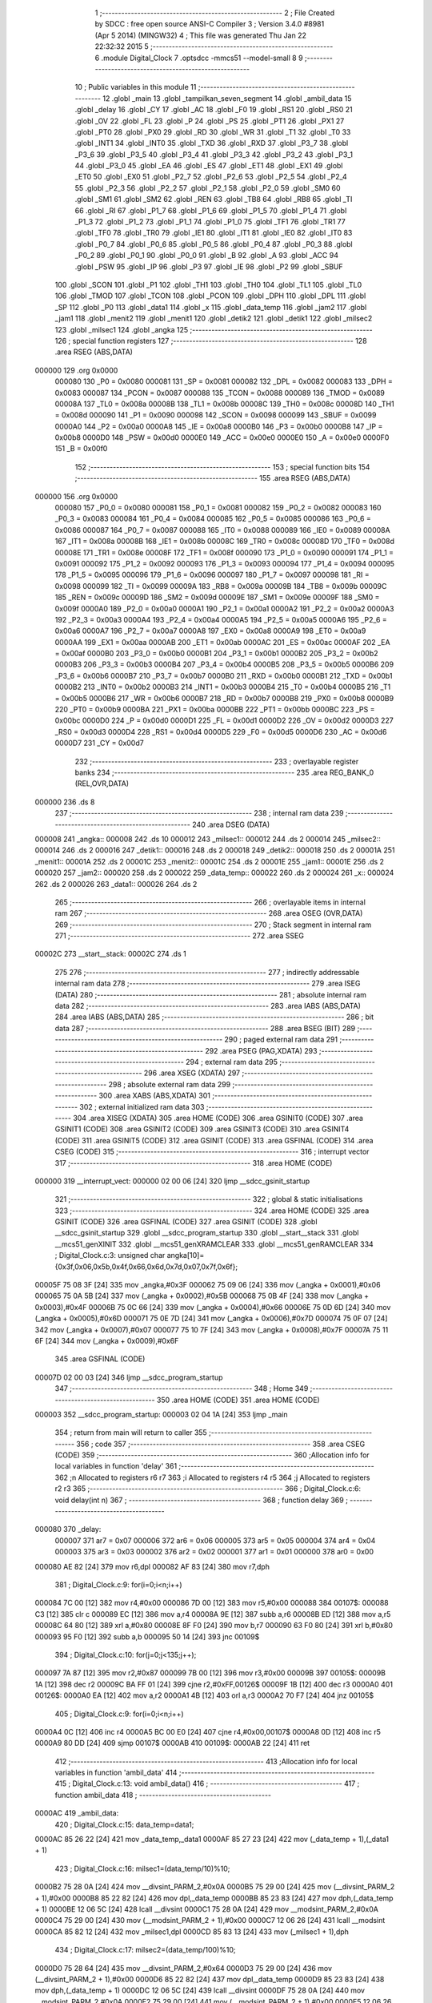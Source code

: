                                       1 ;--------------------------------------------------------
                                      2 ; File Created by SDCC : free open source ANSI-C Compiler
                                      3 ; Version 3.4.0 #8981 (Apr  5 2014) (MINGW32)
                                      4 ; This file was generated Thu Jan 22 22:32:32 2015
                                      5 ;--------------------------------------------------------
                                      6 	.module Digital_Clock
                                      7 	.optsdcc -mmcs51 --model-small
                                      8 	
                                      9 ;--------------------------------------------------------
                                     10 ; Public variables in this module
                                     11 ;--------------------------------------------------------
                                     12 	.globl _main
                                     13 	.globl _tampilkan_seven_segment
                                     14 	.globl _ambil_data
                                     15 	.globl _delay
                                     16 	.globl _CY
                                     17 	.globl _AC
                                     18 	.globl _F0
                                     19 	.globl _RS1
                                     20 	.globl _RS0
                                     21 	.globl _OV
                                     22 	.globl _FL
                                     23 	.globl _P
                                     24 	.globl _PS
                                     25 	.globl _PT1
                                     26 	.globl _PX1
                                     27 	.globl _PT0
                                     28 	.globl _PX0
                                     29 	.globl _RD
                                     30 	.globl _WR
                                     31 	.globl _T1
                                     32 	.globl _T0
                                     33 	.globl _INT1
                                     34 	.globl _INT0
                                     35 	.globl _TXD
                                     36 	.globl _RXD
                                     37 	.globl _P3_7
                                     38 	.globl _P3_6
                                     39 	.globl _P3_5
                                     40 	.globl _P3_4
                                     41 	.globl _P3_3
                                     42 	.globl _P3_2
                                     43 	.globl _P3_1
                                     44 	.globl _P3_0
                                     45 	.globl _EA
                                     46 	.globl _ES
                                     47 	.globl _ET1
                                     48 	.globl _EX1
                                     49 	.globl _ET0
                                     50 	.globl _EX0
                                     51 	.globl _P2_7
                                     52 	.globl _P2_6
                                     53 	.globl _P2_5
                                     54 	.globl _P2_4
                                     55 	.globl _P2_3
                                     56 	.globl _P2_2
                                     57 	.globl _P2_1
                                     58 	.globl _P2_0
                                     59 	.globl _SM0
                                     60 	.globl _SM1
                                     61 	.globl _SM2
                                     62 	.globl _REN
                                     63 	.globl _TB8
                                     64 	.globl _RB8
                                     65 	.globl _TI
                                     66 	.globl _RI
                                     67 	.globl _P1_7
                                     68 	.globl _P1_6
                                     69 	.globl _P1_5
                                     70 	.globl _P1_4
                                     71 	.globl _P1_3
                                     72 	.globl _P1_2
                                     73 	.globl _P1_1
                                     74 	.globl _P1_0
                                     75 	.globl _TF1
                                     76 	.globl _TR1
                                     77 	.globl _TF0
                                     78 	.globl _TR0
                                     79 	.globl _IE1
                                     80 	.globl _IT1
                                     81 	.globl _IE0
                                     82 	.globl _IT0
                                     83 	.globl _P0_7
                                     84 	.globl _P0_6
                                     85 	.globl _P0_5
                                     86 	.globl _P0_4
                                     87 	.globl _P0_3
                                     88 	.globl _P0_2
                                     89 	.globl _P0_1
                                     90 	.globl _P0_0
                                     91 	.globl _B
                                     92 	.globl _A
                                     93 	.globl _ACC
                                     94 	.globl _PSW
                                     95 	.globl _IP
                                     96 	.globl _P3
                                     97 	.globl _IE
                                     98 	.globl _P2
                                     99 	.globl _SBUF
                                    100 	.globl _SCON
                                    101 	.globl _P1
                                    102 	.globl _TH1
                                    103 	.globl _TH0
                                    104 	.globl _TL1
                                    105 	.globl _TL0
                                    106 	.globl _TMOD
                                    107 	.globl _TCON
                                    108 	.globl _PCON
                                    109 	.globl _DPH
                                    110 	.globl _DPL
                                    111 	.globl _SP
                                    112 	.globl _P0
                                    113 	.globl _data1
                                    114 	.globl _x
                                    115 	.globl _data_temp
                                    116 	.globl _jam2
                                    117 	.globl _jam1
                                    118 	.globl _menit2
                                    119 	.globl _menit1
                                    120 	.globl _detik2
                                    121 	.globl _detik1
                                    122 	.globl _milsec2
                                    123 	.globl _milsec1
                                    124 	.globl _angka
                                    125 ;--------------------------------------------------------
                                    126 ; special function registers
                                    127 ;--------------------------------------------------------
                                    128 	.area RSEG    (ABS,DATA)
      000000                        129 	.org 0x0000
                           000080   130 _P0	=	0x0080
                           000081   131 _SP	=	0x0081
                           000082   132 _DPL	=	0x0082
                           000083   133 _DPH	=	0x0083
                           000087   134 _PCON	=	0x0087
                           000088   135 _TCON	=	0x0088
                           000089   136 _TMOD	=	0x0089
                           00008A   137 _TL0	=	0x008a
                           00008B   138 _TL1	=	0x008b
                           00008C   139 _TH0	=	0x008c
                           00008D   140 _TH1	=	0x008d
                           000090   141 _P1	=	0x0090
                           000098   142 _SCON	=	0x0098
                           000099   143 _SBUF	=	0x0099
                           0000A0   144 _P2	=	0x00a0
                           0000A8   145 _IE	=	0x00a8
                           0000B0   146 _P3	=	0x00b0
                           0000B8   147 _IP	=	0x00b8
                           0000D0   148 _PSW	=	0x00d0
                           0000E0   149 _ACC	=	0x00e0
                           0000E0   150 _A	=	0x00e0
                           0000F0   151 _B	=	0x00f0
                                    152 ;--------------------------------------------------------
                                    153 ; special function bits
                                    154 ;--------------------------------------------------------
                                    155 	.area RSEG    (ABS,DATA)
      000000                        156 	.org 0x0000
                           000080   157 _P0_0	=	0x0080
                           000081   158 _P0_1	=	0x0081
                           000082   159 _P0_2	=	0x0082
                           000083   160 _P0_3	=	0x0083
                           000084   161 _P0_4	=	0x0084
                           000085   162 _P0_5	=	0x0085
                           000086   163 _P0_6	=	0x0086
                           000087   164 _P0_7	=	0x0087
                           000088   165 _IT0	=	0x0088
                           000089   166 _IE0	=	0x0089
                           00008A   167 _IT1	=	0x008a
                           00008B   168 _IE1	=	0x008b
                           00008C   169 _TR0	=	0x008c
                           00008D   170 _TF0	=	0x008d
                           00008E   171 _TR1	=	0x008e
                           00008F   172 _TF1	=	0x008f
                           000090   173 _P1_0	=	0x0090
                           000091   174 _P1_1	=	0x0091
                           000092   175 _P1_2	=	0x0092
                           000093   176 _P1_3	=	0x0093
                           000094   177 _P1_4	=	0x0094
                           000095   178 _P1_5	=	0x0095
                           000096   179 _P1_6	=	0x0096
                           000097   180 _P1_7	=	0x0097
                           000098   181 _RI	=	0x0098
                           000099   182 _TI	=	0x0099
                           00009A   183 _RB8	=	0x009a
                           00009B   184 _TB8	=	0x009b
                           00009C   185 _REN	=	0x009c
                           00009D   186 _SM2	=	0x009d
                           00009E   187 _SM1	=	0x009e
                           00009F   188 _SM0	=	0x009f
                           0000A0   189 _P2_0	=	0x00a0
                           0000A1   190 _P2_1	=	0x00a1
                           0000A2   191 _P2_2	=	0x00a2
                           0000A3   192 _P2_3	=	0x00a3
                           0000A4   193 _P2_4	=	0x00a4
                           0000A5   194 _P2_5	=	0x00a5
                           0000A6   195 _P2_6	=	0x00a6
                           0000A7   196 _P2_7	=	0x00a7
                           0000A8   197 _EX0	=	0x00a8
                           0000A9   198 _ET0	=	0x00a9
                           0000AA   199 _EX1	=	0x00aa
                           0000AB   200 _ET1	=	0x00ab
                           0000AC   201 _ES	=	0x00ac
                           0000AF   202 _EA	=	0x00af
                           0000B0   203 _P3_0	=	0x00b0
                           0000B1   204 _P3_1	=	0x00b1
                           0000B2   205 _P3_2	=	0x00b2
                           0000B3   206 _P3_3	=	0x00b3
                           0000B4   207 _P3_4	=	0x00b4
                           0000B5   208 _P3_5	=	0x00b5
                           0000B6   209 _P3_6	=	0x00b6
                           0000B7   210 _P3_7	=	0x00b7
                           0000B0   211 _RXD	=	0x00b0
                           0000B1   212 _TXD	=	0x00b1
                           0000B2   213 _INT0	=	0x00b2
                           0000B3   214 _INT1	=	0x00b3
                           0000B4   215 _T0	=	0x00b4
                           0000B5   216 _T1	=	0x00b5
                           0000B6   217 _WR	=	0x00b6
                           0000B7   218 _RD	=	0x00b7
                           0000B8   219 _PX0	=	0x00b8
                           0000B9   220 _PT0	=	0x00b9
                           0000BA   221 _PX1	=	0x00ba
                           0000BB   222 _PT1	=	0x00bb
                           0000BC   223 _PS	=	0x00bc
                           0000D0   224 _P	=	0x00d0
                           0000D1   225 _FL	=	0x00d1
                           0000D2   226 _OV	=	0x00d2
                           0000D3   227 _RS0	=	0x00d3
                           0000D4   228 _RS1	=	0x00d4
                           0000D5   229 _F0	=	0x00d5
                           0000D6   230 _AC	=	0x00d6
                           0000D7   231 _CY	=	0x00d7
                                    232 ;--------------------------------------------------------
                                    233 ; overlayable register banks
                                    234 ;--------------------------------------------------------
                                    235 	.area REG_BANK_0	(REL,OVR,DATA)
      000000                        236 	.ds 8
                                    237 ;--------------------------------------------------------
                                    238 ; internal ram data
                                    239 ;--------------------------------------------------------
                                    240 	.area DSEG    (DATA)
      000008                        241 _angka::
      000008                        242 	.ds 10
      000012                        243 _milsec1::
      000012                        244 	.ds 2
      000014                        245 _milsec2::
      000014                        246 	.ds 2
      000016                        247 _detik1::
      000016                        248 	.ds 2
      000018                        249 _detik2::
      000018                        250 	.ds 2
      00001A                        251 _menit1::
      00001A                        252 	.ds 2
      00001C                        253 _menit2::
      00001C                        254 	.ds 2
      00001E                        255 _jam1::
      00001E                        256 	.ds 2
      000020                        257 _jam2::
      000020                        258 	.ds 2
      000022                        259 _data_temp::
      000022                        260 	.ds 2
      000024                        261 _x::
      000024                        262 	.ds 2
      000026                        263 _data1::
      000026                        264 	.ds 2
                                    265 ;--------------------------------------------------------
                                    266 ; overlayable items in internal ram 
                                    267 ;--------------------------------------------------------
                                    268 	.area	OSEG    (OVR,DATA)
                                    269 ;--------------------------------------------------------
                                    270 ; Stack segment in internal ram 
                                    271 ;--------------------------------------------------------
                                    272 	.area	SSEG
      00002C                        273 __start__stack:
      00002C                        274 	.ds	1
                                    275 
                                    276 ;--------------------------------------------------------
                                    277 ; indirectly addressable internal ram data
                                    278 ;--------------------------------------------------------
                                    279 	.area ISEG    (DATA)
                                    280 ;--------------------------------------------------------
                                    281 ; absolute internal ram data
                                    282 ;--------------------------------------------------------
                                    283 	.area IABS    (ABS,DATA)
                                    284 	.area IABS    (ABS,DATA)
                                    285 ;--------------------------------------------------------
                                    286 ; bit data
                                    287 ;--------------------------------------------------------
                                    288 	.area BSEG    (BIT)
                                    289 ;--------------------------------------------------------
                                    290 ; paged external ram data
                                    291 ;--------------------------------------------------------
                                    292 	.area PSEG    (PAG,XDATA)
                                    293 ;--------------------------------------------------------
                                    294 ; external ram data
                                    295 ;--------------------------------------------------------
                                    296 	.area XSEG    (XDATA)
                                    297 ;--------------------------------------------------------
                                    298 ; absolute external ram data
                                    299 ;--------------------------------------------------------
                                    300 	.area XABS    (ABS,XDATA)
                                    301 ;--------------------------------------------------------
                                    302 ; external initialized ram data
                                    303 ;--------------------------------------------------------
                                    304 	.area XISEG   (XDATA)
                                    305 	.area HOME    (CODE)
                                    306 	.area GSINIT0 (CODE)
                                    307 	.area GSINIT1 (CODE)
                                    308 	.area GSINIT2 (CODE)
                                    309 	.area GSINIT3 (CODE)
                                    310 	.area GSINIT4 (CODE)
                                    311 	.area GSINIT5 (CODE)
                                    312 	.area GSINIT  (CODE)
                                    313 	.area GSFINAL (CODE)
                                    314 	.area CSEG    (CODE)
                                    315 ;--------------------------------------------------------
                                    316 ; interrupt vector 
                                    317 ;--------------------------------------------------------
                                    318 	.area HOME    (CODE)
      000000                        319 __interrupt_vect:
      000000 02 00 06         [24]  320 	ljmp	__sdcc_gsinit_startup
                                    321 ;--------------------------------------------------------
                                    322 ; global & static initialisations
                                    323 ;--------------------------------------------------------
                                    324 	.area HOME    (CODE)
                                    325 	.area GSINIT  (CODE)
                                    326 	.area GSFINAL (CODE)
                                    327 	.area GSINIT  (CODE)
                                    328 	.globl __sdcc_gsinit_startup
                                    329 	.globl __sdcc_program_startup
                                    330 	.globl __start__stack
                                    331 	.globl __mcs51_genXINIT
                                    332 	.globl __mcs51_genXRAMCLEAR
                                    333 	.globl __mcs51_genRAMCLEAR
                                    334 ;	Digital_Clock.c:3: unsigned char angka[10]= {0x3f,0x06,0x5b,0x4f,0x66,0x6d,0x7d,0x07,0x7f,0x6f};
      00005F 75 08 3F         [24]  335 	mov	_angka,#0x3F
      000062 75 09 06         [24]  336 	mov	(_angka + 0x0001),#0x06
      000065 75 0A 5B         [24]  337 	mov	(_angka + 0x0002),#0x5B
      000068 75 0B 4F         [24]  338 	mov	(_angka + 0x0003),#0x4F
      00006B 75 0C 66         [24]  339 	mov	(_angka + 0x0004),#0x66
      00006E 75 0D 6D         [24]  340 	mov	(_angka + 0x0005),#0x6D
      000071 75 0E 7D         [24]  341 	mov	(_angka + 0x0006),#0x7D
      000074 75 0F 07         [24]  342 	mov	(_angka + 0x0007),#0x07
      000077 75 10 7F         [24]  343 	mov	(_angka + 0x0008),#0x7F
      00007A 75 11 6F         [24]  344 	mov	(_angka + 0x0009),#0x6F
                                    345 	.area GSFINAL (CODE)
      00007D 02 00 03         [24]  346 	ljmp	__sdcc_program_startup
                                    347 ;--------------------------------------------------------
                                    348 ; Home
                                    349 ;--------------------------------------------------------
                                    350 	.area HOME    (CODE)
                                    351 	.area HOME    (CODE)
      000003                        352 __sdcc_program_startup:
      000003 02 04 1A         [24]  353 	ljmp	_main
                                    354 ;	return from main will return to caller
                                    355 ;--------------------------------------------------------
                                    356 ; code
                                    357 ;--------------------------------------------------------
                                    358 	.area CSEG    (CODE)
                                    359 ;------------------------------------------------------------
                                    360 ;Allocation info for local variables in function 'delay'
                                    361 ;------------------------------------------------------------
                                    362 ;n                         Allocated to registers r6 r7 
                                    363 ;i                         Allocated to registers r4 r5 
                                    364 ;j                         Allocated to registers r2 r3 
                                    365 ;------------------------------------------------------------
                                    366 ;	Digital_Clock.c:6: void delay(int n)
                                    367 ;	-----------------------------------------
                                    368 ;	 function delay
                                    369 ;	-----------------------------------------
      000080                        370 _delay:
                           000007   371 	ar7 = 0x07
                           000006   372 	ar6 = 0x06
                           000005   373 	ar5 = 0x05
                           000004   374 	ar4 = 0x04
                           000003   375 	ar3 = 0x03
                           000002   376 	ar2 = 0x02
                           000001   377 	ar1 = 0x01
                           000000   378 	ar0 = 0x00
      000080 AE 82            [24]  379 	mov	r6,dpl
      000082 AF 83            [24]  380 	mov	r7,dph
                                    381 ;	Digital_Clock.c:9: for(i=0;i<n;i++)
      000084 7C 00            [12]  382 	mov	r4,#0x00
      000086 7D 00            [12]  383 	mov	r5,#0x00
      000088                        384 00107$:
      000088 C3               [12]  385 	clr	c
      000089 EC               [12]  386 	mov	a,r4
      00008A 9E               [12]  387 	subb	a,r6
      00008B ED               [12]  388 	mov	a,r5
      00008C 64 80            [12]  389 	xrl	a,#0x80
      00008E 8F F0            [24]  390 	mov	b,r7
      000090 63 F0 80         [24]  391 	xrl	b,#0x80
      000093 95 F0            [12]  392 	subb	a,b
      000095 50 14            [24]  393 	jnc	00109$
                                    394 ;	Digital_Clock.c:10: for(j=0;j<135;j++);
      000097 7A 87            [12]  395 	mov	r2,#0x87
      000099 7B 00            [12]  396 	mov	r3,#0x00
      00009B                        397 00105$:
      00009B 1A               [12]  398 	dec	r2
      00009C BA FF 01         [24]  399 	cjne	r2,#0xFF,00126$
      00009F 1B               [12]  400 	dec	r3
      0000A0                        401 00126$:
      0000A0 EA               [12]  402 	mov	a,r2
      0000A1 4B               [12]  403 	orl	a,r3
      0000A2 70 F7            [24]  404 	jnz	00105$
                                    405 ;	Digital_Clock.c:9: for(i=0;i<n;i++)
      0000A4 0C               [12]  406 	inc	r4
      0000A5 BC 00 E0         [24]  407 	cjne	r4,#0x00,00107$
      0000A8 0D               [12]  408 	inc	r5
      0000A9 80 DD            [24]  409 	sjmp	00107$
      0000AB                        410 00109$:
      0000AB 22               [24]  411 	ret
                                    412 ;------------------------------------------------------------
                                    413 ;Allocation info for local variables in function 'ambil_data'
                                    414 ;------------------------------------------------------------
                                    415 ;	Digital_Clock.c:13: void ambil_data()
                                    416 ;	-----------------------------------------
                                    417 ;	 function ambil_data
                                    418 ;	-----------------------------------------
      0000AC                        419 _ambil_data:
                                    420 ;	Digital_Clock.c:15: data_temp=data1;
      0000AC 85 26 22         [24]  421 	mov	_data_temp,_data1
      0000AF 85 27 23         [24]  422 	mov	(_data_temp + 1),(_data1 + 1)
                                    423 ;	Digital_Clock.c:16: milsec1=(data_temp/10)%10;
      0000B2 75 28 0A         [24]  424 	mov	__divsint_PARM_2,#0x0A
      0000B5 75 29 00         [24]  425 	mov	(__divsint_PARM_2 + 1),#0x00
      0000B8 85 22 82         [24]  426 	mov	dpl,_data_temp
      0000BB 85 23 83         [24]  427 	mov	dph,(_data_temp + 1)
      0000BE 12 06 5C         [24]  428 	lcall	__divsint
      0000C1 75 28 0A         [24]  429 	mov	__modsint_PARM_2,#0x0A
      0000C4 75 29 00         [24]  430 	mov	(__modsint_PARM_2 + 1),#0x00
      0000C7 12 06 26         [24]  431 	lcall	__modsint
      0000CA 85 82 12         [24]  432 	mov	_milsec1,dpl
      0000CD 85 83 13         [24]  433 	mov	(_milsec1 + 1),dph
                                    434 ;	Digital_Clock.c:17: milsec2=(data_temp/100)%10;
      0000D0 75 28 64         [24]  435 	mov	__divsint_PARM_2,#0x64
      0000D3 75 29 00         [24]  436 	mov	(__divsint_PARM_2 + 1),#0x00
      0000D6 85 22 82         [24]  437 	mov	dpl,_data_temp
      0000D9 85 23 83         [24]  438 	mov	dph,(_data_temp + 1)
      0000DC 12 06 5C         [24]  439 	lcall	__divsint
      0000DF 75 28 0A         [24]  440 	mov	__modsint_PARM_2,#0x0A
      0000E2 75 29 00         [24]  441 	mov	(__modsint_PARM_2 + 1),#0x00
      0000E5 12 06 26         [24]  442 	lcall	__modsint
      0000E8 85 82 14         [24]  443 	mov	_milsec2,dpl
      0000EB 85 83 15         [24]  444 	mov	(_milsec2 + 1),dph
                                    445 ;	Digital_Clock.c:18: detik1=(data_temp/1000)%10;
      0000EE 75 28 E8         [24]  446 	mov	__divsint_PARM_2,#0xE8
      0000F1 75 29 03         [24]  447 	mov	(__divsint_PARM_2 + 1),#0x03
      0000F4 85 22 82         [24]  448 	mov	dpl,_data_temp
      0000F7 85 23 83         [24]  449 	mov	dph,(_data_temp + 1)
      0000FA 12 06 5C         [24]  450 	lcall	__divsint
      0000FD 75 28 0A         [24]  451 	mov	__modsint_PARM_2,#0x0A
      000100 75 29 00         [24]  452 	mov	(__modsint_PARM_2 + 1),#0x00
      000103 12 06 26         [24]  453 	lcall	__modsint
      000106 85 82 16         [24]  454 	mov	_detik1,dpl
      000109 85 83 17         [24]  455 	mov	(_detik1 + 1),dph
                                    456 ;	Digital_Clock.c:19: detik2=(data_temp/10000)%10;
      00010C 75 28 10         [24]  457 	mov	__divsint_PARM_2,#0x10
      00010F 75 29 27         [24]  458 	mov	(__divsint_PARM_2 + 1),#0x27
      000112 85 22 82         [24]  459 	mov	dpl,_data_temp
      000115 85 23 83         [24]  460 	mov	dph,(_data_temp + 1)
      000118 12 06 5C         [24]  461 	lcall	__divsint
      00011B 75 28 0A         [24]  462 	mov	__modsint_PARM_2,#0x0A
      00011E 75 29 00         [24]  463 	mov	(__modsint_PARM_2 + 1),#0x00
      000121 12 06 26         [24]  464 	lcall	__modsint
      000124 85 82 18         [24]  465 	mov	_detik2,dpl
      000127 85 83 19         [24]  466 	mov	(_detik2 + 1),dph
                                    467 ;	Digital_Clock.c:20: menit1=(data_temp/100000)%10;
      00012A AC 22            [24]  468 	mov	r4,_data_temp
      00012C E5 23            [12]  469 	mov	a,(_data_temp + 1)
      00012E FD               [12]  470 	mov	r5,a
      00012F 33               [12]  471 	rlc	a
      000130 95 E0            [12]  472 	subb	a,acc
      000132 FE               [12]  473 	mov	r6,a
      000133 FF               [12]  474 	mov	r7,a
      000134 75 28 A0         [24]  475 	mov	__divslong_PARM_2,#0xA0
      000137 75 29 86         [24]  476 	mov	(__divslong_PARM_2 + 1),#0x86
      00013A 75 2A 01         [24]  477 	mov	(__divslong_PARM_2 + 2),#0x01
      00013D 75 2B 00         [24]  478 	mov	(__divslong_PARM_2 + 3),#0x00
      000140 8C 82            [24]  479 	mov	dpl,r4
      000142 8D 83            [24]  480 	mov	dph,r5
      000144 8E F0            [24]  481 	mov	b,r6
      000146 EF               [12]  482 	mov	a,r7
      000147 C0 07            [24]  483 	push	ar7
      000149 C0 06            [24]  484 	push	ar6
      00014B C0 05            [24]  485 	push	ar5
      00014D C0 04            [24]  486 	push	ar4
      00014F 12 05 D4         [24]  487 	lcall	__divslong
      000152 A8 82            [24]  488 	mov	r0,dpl
      000154 A9 83            [24]  489 	mov	r1,dph
      000156 AA F0            [24]  490 	mov	r2,b
      000158 FB               [12]  491 	mov	r3,a
      000159 75 28 0A         [24]  492 	mov	__modslong_PARM_2,#0x0A
      00015C E4               [12]  493 	clr	a
      00015D F5 29            [12]  494 	mov	(__modslong_PARM_2 + 1),a
      00015F F5 2A            [12]  495 	mov	(__modslong_PARM_2 + 2),a
      000161 F5 2B            [12]  496 	mov	(__modslong_PARM_2 + 3),a
      000163 88 82            [24]  497 	mov	dpl,r0
      000165 89 83            [24]  498 	mov	dph,r1
      000167 8A F0            [24]  499 	mov	b,r2
      000169 EB               [12]  500 	mov	a,r3
      00016A 12 05 85         [24]  501 	lcall	__modslong
      00016D A8 82            [24]  502 	mov	r0,dpl
      00016F A9 83            [24]  503 	mov	r1,dph
      000171 D0 04            [24]  504 	pop	ar4
      000173 D0 05            [24]  505 	pop	ar5
      000175 D0 06            [24]  506 	pop	ar6
      000177 D0 07            [24]  507 	pop	ar7
      000179 88 1A            [24]  508 	mov	_menit1,r0
      00017B 89 1B            [24]  509 	mov	(_menit1 + 1),r1
                                    510 ;	Digital_Clock.c:21: menit2=(data_temp/1000000)%10;
      00017D 75 28 40         [24]  511 	mov	__divslong_PARM_2,#0x40
      000180 75 29 42         [24]  512 	mov	(__divslong_PARM_2 + 1),#0x42
      000183 75 2A 0F         [24]  513 	mov	(__divslong_PARM_2 + 2),#0x0F
      000186 75 2B 00         [24]  514 	mov	(__divslong_PARM_2 + 3),#0x00
      000189 8C 82            [24]  515 	mov	dpl,r4
      00018B 8D 83            [24]  516 	mov	dph,r5
      00018D 8E F0            [24]  517 	mov	b,r6
      00018F EF               [12]  518 	mov	a,r7
      000190 C0 07            [24]  519 	push	ar7
      000192 C0 06            [24]  520 	push	ar6
      000194 C0 05            [24]  521 	push	ar5
      000196 C0 04            [24]  522 	push	ar4
      000198 12 05 D4         [24]  523 	lcall	__divslong
      00019B A8 82            [24]  524 	mov	r0,dpl
      00019D A9 83            [24]  525 	mov	r1,dph
      00019F AA F0            [24]  526 	mov	r2,b
      0001A1 FB               [12]  527 	mov	r3,a
      0001A2 75 28 0A         [24]  528 	mov	__modslong_PARM_2,#0x0A
      0001A5 E4               [12]  529 	clr	a
      0001A6 F5 29            [12]  530 	mov	(__modslong_PARM_2 + 1),a
      0001A8 F5 2A            [12]  531 	mov	(__modslong_PARM_2 + 2),a
      0001AA F5 2B            [12]  532 	mov	(__modslong_PARM_2 + 3),a
      0001AC 88 82            [24]  533 	mov	dpl,r0
      0001AE 89 83            [24]  534 	mov	dph,r1
      0001B0 8A F0            [24]  535 	mov	b,r2
      0001B2 EB               [12]  536 	mov	a,r3
      0001B3 12 05 85         [24]  537 	lcall	__modslong
      0001B6 A8 82            [24]  538 	mov	r0,dpl
      0001B8 A9 83            [24]  539 	mov	r1,dph
      0001BA D0 04            [24]  540 	pop	ar4
      0001BC D0 05            [24]  541 	pop	ar5
      0001BE D0 06            [24]  542 	pop	ar6
      0001C0 D0 07            [24]  543 	pop	ar7
      0001C2 88 1C            [24]  544 	mov	_menit2,r0
      0001C4 89 1D            [24]  545 	mov	(_menit2 + 1),r1
                                    546 ;	Digital_Clock.c:22: jam1=(data_temp/10000000)%10;
      0001C6 75 28 80         [24]  547 	mov	__divslong_PARM_2,#0x80
      0001C9 75 29 96         [24]  548 	mov	(__divslong_PARM_2 + 1),#0x96
      0001CC 75 2A 98         [24]  549 	mov	(__divslong_PARM_2 + 2),#0x98
      0001CF 75 2B 00         [24]  550 	mov	(__divslong_PARM_2 + 3),#0x00
      0001D2 8C 82            [24]  551 	mov	dpl,r4
      0001D4 8D 83            [24]  552 	mov	dph,r5
      0001D6 8E F0            [24]  553 	mov	b,r6
      0001D8 EF               [12]  554 	mov	a,r7
      0001D9 C0 07            [24]  555 	push	ar7
      0001DB C0 06            [24]  556 	push	ar6
      0001DD C0 05            [24]  557 	push	ar5
      0001DF C0 04            [24]  558 	push	ar4
      0001E1 12 05 D4         [24]  559 	lcall	__divslong
      0001E4 A8 82            [24]  560 	mov	r0,dpl
      0001E6 A9 83            [24]  561 	mov	r1,dph
      0001E8 AA F0            [24]  562 	mov	r2,b
      0001EA FB               [12]  563 	mov	r3,a
      0001EB 75 28 0A         [24]  564 	mov	__modslong_PARM_2,#0x0A
      0001EE E4               [12]  565 	clr	a
      0001EF F5 29            [12]  566 	mov	(__modslong_PARM_2 + 1),a
      0001F1 F5 2A            [12]  567 	mov	(__modslong_PARM_2 + 2),a
      0001F3 F5 2B            [12]  568 	mov	(__modslong_PARM_2 + 3),a
      0001F5 88 82            [24]  569 	mov	dpl,r0
      0001F7 89 83            [24]  570 	mov	dph,r1
      0001F9 8A F0            [24]  571 	mov	b,r2
      0001FB EB               [12]  572 	mov	a,r3
      0001FC 12 05 85         [24]  573 	lcall	__modslong
      0001FF A8 82            [24]  574 	mov	r0,dpl
      000201 A9 83            [24]  575 	mov	r1,dph
      000203 D0 04            [24]  576 	pop	ar4
      000205 D0 05            [24]  577 	pop	ar5
      000207 D0 06            [24]  578 	pop	ar6
      000209 D0 07            [24]  579 	pop	ar7
      00020B 88 1E            [24]  580 	mov	_jam1,r0
      00020D 89 1F            [24]  581 	mov	(_jam1 + 1),r1
                                    582 ;	Digital_Clock.c:23: jam2=(data_temp/100000000)%10;
      00020F 75 28 00         [24]  583 	mov	__divslong_PARM_2,#0x00
      000212 75 29 E1         [24]  584 	mov	(__divslong_PARM_2 + 1),#0xE1
      000215 75 2A F5         [24]  585 	mov	(__divslong_PARM_2 + 2),#0xF5
      000218 75 2B 05         [24]  586 	mov	(__divslong_PARM_2 + 3),#0x05
      00021B 8C 82            [24]  587 	mov	dpl,r4
      00021D 8D 83            [24]  588 	mov	dph,r5
      00021F 8E F0            [24]  589 	mov	b,r6
      000221 EF               [12]  590 	mov	a,r7
      000222 12 05 D4         [24]  591 	lcall	__divslong
      000225 AC 82            [24]  592 	mov	r4,dpl
      000227 AD 83            [24]  593 	mov	r5,dph
      000229 AE F0            [24]  594 	mov	r6,b
      00022B FF               [12]  595 	mov	r7,a
      00022C 75 28 0A         [24]  596 	mov	__modslong_PARM_2,#0x0A
      00022F E4               [12]  597 	clr	a
      000230 F5 29            [12]  598 	mov	(__modslong_PARM_2 + 1),a
      000232 F5 2A            [12]  599 	mov	(__modslong_PARM_2 + 2),a
      000234 F5 2B            [12]  600 	mov	(__modslong_PARM_2 + 3),a
      000236 8C 82            [24]  601 	mov	dpl,r4
      000238 8D 83            [24]  602 	mov	dph,r5
      00023A 8E F0            [24]  603 	mov	b,r6
      00023C EF               [12]  604 	mov	a,r7
      00023D 12 05 85         [24]  605 	lcall	__modslong
      000240 AC 82            [24]  606 	mov	r4,dpl
      000242 AD 83            [24]  607 	mov	r5,dph
      000244 8C 20            [24]  608 	mov	_jam2,r4
      000246 8D 21            [24]  609 	mov	(_jam2 + 1),r5
      000248 22               [24]  610 	ret
                                    611 ;------------------------------------------------------------
                                    612 ;Allocation info for local variables in function 'tampilkan_seven_segment'
                                    613 ;------------------------------------------------------------
                                    614 ;	Digital_Clock.c:26: void tampilkan_seven_segment()
                                    615 ;	-----------------------------------------
                                    616 ;	 function tampilkan_seven_segment
                                    617 ;	-----------------------------------------
      000249                        618 _tampilkan_seven_segment:
                                    619 ;	Digital_Clock.c:28: for(jam2=0;jam2<3;jam2++)
      000249 E4               [12]  620 	clr	a
      00024A F5 20            [12]  621 	mov	_jam2,a
      00024C F5 21            [12]  622 	mov	(_jam2 + 1),a
      00024E                        623 00123$:
                                    624 ;	Digital_Clock.c:30: for(jam1=0;jam1<5;jam1++)
      00024E E4               [12]  625 	clr	a
      00024F F5 1E            [12]  626 	mov	_jam1,a
      000251 F5 1F            [12]  627 	mov	(_jam1 + 1),a
      000253                        628 00121$:
                                    629 ;	Digital_Clock.c:32: for(menit2=0;menit2<6;menit2++)
      000253 E4               [12]  630 	clr	a
      000254 F5 1C            [12]  631 	mov	_menit2,a
      000256 F5 1D            [12]  632 	mov	(_menit2 + 1),a
      000258                        633 00119$:
                                    634 ;	Digital_Clock.c:34: for(menit1=0;menit1<10;menit1++)
      000258 E4               [12]  635 	clr	a
      000259 F5 1A            [12]  636 	mov	_menit1,a
      00025B F5 1B            [12]  637 	mov	(_menit1 + 1),a
      00025D                        638 00117$:
                                    639 ;	Digital_Clock.c:36: for(detik2=0;detik2<6;detik2++)
      00025D E4               [12]  640 	clr	a
      00025E F5 18            [12]  641 	mov	_detik2,a
      000260 F5 19            [12]  642 	mov	(_detik2 + 1),a
      000262                        643 00115$:
                                    644 ;	Digital_Clock.c:38: for(detik1=0;detik1<10;detik1++)
      000262 E4               [12]  645 	clr	a
      000263 F5 16            [12]  646 	mov	_detik1,a
      000265 F5 17            [12]  647 	mov	(_detik1 + 1),a
      000267                        648 00113$:
                                    649 ;	Digital_Clock.c:40: for(milsec2=0;milsec2<10;milsec2++)
      000267 E4               [12]  650 	clr	a
      000268 F5 14            [12]  651 	mov	_milsec2,a
      00026A F5 15            [12]  652 	mov	(_milsec2 + 1),a
      00026C                        653 00111$:
                                    654 ;	Digital_Clock.c:42: for(milsec1=0;milsec1<10;milsec1++)
      00026C E4               [12]  655 	clr	a
      00026D F5 12            [12]  656 	mov	_milsec1,a
      00026F F5 13            [12]  657 	mov	(_milsec1 + 1),a
      000271                        658 00109$:
                                    659 ;	Digital_Clock.c:45: P0_0=0;
      000271 C2 80            [12]  660 	clr	_P0_0
                                    661 ;	Digital_Clock.c:46: P0_1=1;
      000273 D2 81            [12]  662 	setb	_P0_1
                                    663 ;	Digital_Clock.c:47: P0_2=1;
      000275 D2 82            [12]  664 	setb	_P0_2
                                    665 ;	Digital_Clock.c:48: P0_3=1;
      000277 D2 83            [12]  666 	setb	_P0_3
                                    667 ;	Digital_Clock.c:49: P0_4=1;
      000279 D2 84            [12]  668 	setb	_P0_4
                                    669 ;	Digital_Clock.c:50: P0_5=1;
      00027B D2 85            [12]  670 	setb	_P0_5
                                    671 ;	Digital_Clock.c:51: P0_6=1;
      00027D D2 86            [12]  672 	setb	_P0_6
                                    673 ;	Digital_Clock.c:52: P0_7=1;
      00027F D2 87            [12]  674 	setb	_P0_7
                                    675 ;	Digital_Clock.c:53: P3=angka[milsec1];
      000281 E5 12            [12]  676 	mov	a,_milsec1
      000283 24 08            [12]  677 	add	a,#_angka
      000285 F9               [12]  678 	mov	r1,a
      000286 87 B0            [24]  679 	mov	_P3,@r1
                                    680 ;	Digital_Clock.c:54: delay(1);
      000288 90 00 01         [24]  681 	mov	dptr,#0x0001
      00028B 12 00 80         [24]  682 	lcall	_delay
                                    683 ;	Digital_Clock.c:56: P0_0=1;
      00028E D2 80            [12]  684 	setb	_P0_0
                                    685 ;	Digital_Clock.c:57: P0_1=0;
      000290 C2 81            [12]  686 	clr	_P0_1
                                    687 ;	Digital_Clock.c:58: P0_2=1;
      000292 D2 82            [12]  688 	setb	_P0_2
                                    689 ;	Digital_Clock.c:59: P0_3=1;
      000294 D2 83            [12]  690 	setb	_P0_3
                                    691 ;	Digital_Clock.c:60: P0_4=1;
      000296 D2 84            [12]  692 	setb	_P0_4
                                    693 ;	Digital_Clock.c:61: P0_5=1;
      000298 D2 85            [12]  694 	setb	_P0_5
                                    695 ;	Digital_Clock.c:62: P0_6=1;
      00029A D2 86            [12]  696 	setb	_P0_6
                                    697 ;	Digital_Clock.c:63: P0_7=1;
      00029C D2 87            [12]  698 	setb	_P0_7
                                    699 ;	Digital_Clock.c:64: P3=angka[milsec2];
      00029E E5 14            [12]  700 	mov	a,_milsec2
      0002A0 24 08            [12]  701 	add	a,#_angka
      0002A2 F9               [12]  702 	mov	r1,a
      0002A3 87 B0            [24]  703 	mov	_P3,@r1
                                    704 ;	Digital_Clock.c:65: delay(1);
      0002A5 90 00 01         [24]  705 	mov	dptr,#0x0001
      0002A8 12 00 80         [24]  706 	lcall	_delay
                                    707 ;	Digital_Clock.c:67: P0_0=1;
      0002AB D2 80            [12]  708 	setb	_P0_0
                                    709 ;	Digital_Clock.c:68: P0_1=1;
      0002AD D2 81            [12]  710 	setb	_P0_1
                                    711 ;	Digital_Clock.c:69: P0_2=0;
      0002AF C2 82            [12]  712 	clr	_P0_2
                                    713 ;	Digital_Clock.c:70: P0_3=1;
      0002B1 D2 83            [12]  714 	setb	_P0_3
                                    715 ;	Digital_Clock.c:71: P0_4=1;
      0002B3 D2 84            [12]  716 	setb	_P0_4
                                    717 ;	Digital_Clock.c:72: P0_5=1;
      0002B5 D2 85            [12]  718 	setb	_P0_5
                                    719 ;	Digital_Clock.c:73: P0_6=1;
      0002B7 D2 86            [12]  720 	setb	_P0_6
                                    721 ;	Digital_Clock.c:74: P0_7=1;
      0002B9 D2 87            [12]  722 	setb	_P0_7
                                    723 ;	Digital_Clock.c:75: P3=angka[detik1];
      0002BB E5 16            [12]  724 	mov	a,_detik1
      0002BD 24 08            [12]  725 	add	a,#_angka
      0002BF F9               [12]  726 	mov	r1,a
      0002C0 87 B0            [24]  727 	mov	_P3,@r1
                                    728 ;	Digital_Clock.c:76: delay(1);
      0002C2 90 00 01         [24]  729 	mov	dptr,#0x0001
      0002C5 12 00 80         [24]  730 	lcall	_delay
                                    731 ;	Digital_Clock.c:78: P0_0=1;
      0002C8 D2 80            [12]  732 	setb	_P0_0
                                    733 ;	Digital_Clock.c:79: P0_1=1;
      0002CA D2 81            [12]  734 	setb	_P0_1
                                    735 ;	Digital_Clock.c:80: P0_2=1;
      0002CC D2 82            [12]  736 	setb	_P0_2
                                    737 ;	Digital_Clock.c:81: P0_3=0;
      0002CE C2 83            [12]  738 	clr	_P0_3
                                    739 ;	Digital_Clock.c:82: P0_4=1;
      0002D0 D2 84            [12]  740 	setb	_P0_4
                                    741 ;	Digital_Clock.c:83: P0_5=1;
      0002D2 D2 85            [12]  742 	setb	_P0_5
                                    743 ;	Digital_Clock.c:84: P0_6=1;
      0002D4 D2 86            [12]  744 	setb	_P0_6
                                    745 ;	Digital_Clock.c:85: P0_7=1;
      0002D6 D2 87            [12]  746 	setb	_P0_7
                                    747 ;	Digital_Clock.c:86: P3=angka[detik2];
      0002D8 E5 18            [12]  748 	mov	a,_detik2
      0002DA 24 08            [12]  749 	add	a,#_angka
      0002DC F9               [12]  750 	mov	r1,a
      0002DD 87 B0            [24]  751 	mov	_P3,@r1
                                    752 ;	Digital_Clock.c:87: delay(1);
      0002DF 90 00 01         [24]  753 	mov	dptr,#0x0001
      0002E2 12 00 80         [24]  754 	lcall	_delay
                                    755 ;	Digital_Clock.c:89: P0_0=0;
      0002E5 C2 80            [12]  756 	clr	_P0_0
                                    757 ;	Digital_Clock.c:90: P0_1=1;
      0002E7 D2 81            [12]  758 	setb	_P0_1
                                    759 ;	Digital_Clock.c:91: P0_2=1;
      0002E9 D2 82            [12]  760 	setb	_P0_2
                                    761 ;	Digital_Clock.c:92: P0_3=1;
      0002EB D2 83            [12]  762 	setb	_P0_3
                                    763 ;	Digital_Clock.c:93: P0_4=0;
      0002ED C2 84            [12]  764 	clr	_P0_4
                                    765 ;	Digital_Clock.c:94: P0_5=1;
      0002EF D2 85            [12]  766 	setb	_P0_5
                                    767 ;	Digital_Clock.c:95: P0_6=1;
      0002F1 D2 86            [12]  768 	setb	_P0_6
                                    769 ;	Digital_Clock.c:96: P0_7=1;
      0002F3 D2 87            [12]  770 	setb	_P0_7
                                    771 ;	Digital_Clock.c:97: P3=angka[menit1];
      0002F5 E5 1A            [12]  772 	mov	a,_menit1
      0002F7 24 08            [12]  773 	add	a,#_angka
      0002F9 F9               [12]  774 	mov	r1,a
      0002FA 87 B0            [24]  775 	mov	_P3,@r1
                                    776 ;	Digital_Clock.c:98: delay(1);
      0002FC 90 00 01         [24]  777 	mov	dptr,#0x0001
      0002FF 12 00 80         [24]  778 	lcall	_delay
                                    779 ;	Digital_Clock.c:100: P0_0=0;
      000302 C2 80            [12]  780 	clr	_P0_0
                                    781 ;	Digital_Clock.c:101: P0_1=1;
      000304 D2 81            [12]  782 	setb	_P0_1
                                    783 ;	Digital_Clock.c:102: P0_2=1;
      000306 D2 82            [12]  784 	setb	_P0_2
                                    785 ;	Digital_Clock.c:103: P0_3=1;
      000308 D2 83            [12]  786 	setb	_P0_3
                                    787 ;	Digital_Clock.c:104: P0_4=1;
      00030A D2 84            [12]  788 	setb	_P0_4
                                    789 ;	Digital_Clock.c:105: P0_5=0;
      00030C C2 85            [12]  790 	clr	_P0_5
                                    791 ;	Digital_Clock.c:106: P0_6=1;
      00030E D2 86            [12]  792 	setb	_P0_6
                                    793 ;	Digital_Clock.c:107: P0_7=1;
      000310 D2 87            [12]  794 	setb	_P0_7
                                    795 ;	Digital_Clock.c:108: P3=angka[menit2];
      000312 E5 1C            [12]  796 	mov	a,_menit2
      000314 24 08            [12]  797 	add	a,#_angka
      000316 F9               [12]  798 	mov	r1,a
      000317 87 B0            [24]  799 	mov	_P3,@r1
                                    800 ;	Digital_Clock.c:109: delay(1);
      000319 90 00 01         [24]  801 	mov	dptr,#0x0001
      00031C 12 00 80         [24]  802 	lcall	_delay
                                    803 ;	Digital_Clock.c:111: P0_0=0;
      00031F C2 80            [12]  804 	clr	_P0_0
                                    805 ;	Digital_Clock.c:112: P0_1=1;
      000321 D2 81            [12]  806 	setb	_P0_1
                                    807 ;	Digital_Clock.c:113: P0_2=1;
      000323 D2 82            [12]  808 	setb	_P0_2
                                    809 ;	Digital_Clock.c:114: P0_3=1;
      000325 D2 83            [12]  810 	setb	_P0_3
                                    811 ;	Digital_Clock.c:115: P0_4=1;
      000327 D2 84            [12]  812 	setb	_P0_4
                                    813 ;	Digital_Clock.c:116: P0_5=1;
      000329 D2 85            [12]  814 	setb	_P0_5
                                    815 ;	Digital_Clock.c:117: P0_6=0;
      00032B C2 86            [12]  816 	clr	_P0_6
                                    817 ;	Digital_Clock.c:118: P0_7=1;
      00032D D2 87            [12]  818 	setb	_P0_7
                                    819 ;	Digital_Clock.c:119: P3=angka[jam1];
      00032F E5 1E            [12]  820 	mov	a,_jam1
      000331 24 08            [12]  821 	add	a,#_angka
      000333 F9               [12]  822 	mov	r1,a
      000334 87 B0            [24]  823 	mov	_P3,@r1
                                    824 ;	Digital_Clock.c:120: delay(1);
      000336 90 00 01         [24]  825 	mov	dptr,#0x0001
      000339 12 00 80         [24]  826 	lcall	_delay
                                    827 ;	Digital_Clock.c:122: P0_0=0;
      00033C C2 80            [12]  828 	clr	_P0_0
                                    829 ;	Digital_Clock.c:123: P0_1=1;
      00033E D2 81            [12]  830 	setb	_P0_1
                                    831 ;	Digital_Clock.c:124: P0_2=1;
      000340 D2 82            [12]  832 	setb	_P0_2
                                    833 ;	Digital_Clock.c:125: P0_3=1;
      000342 D2 83            [12]  834 	setb	_P0_3
                                    835 ;	Digital_Clock.c:126: P0_4=1;
      000344 D2 84            [12]  836 	setb	_P0_4
                                    837 ;	Digital_Clock.c:127: P0_5=1;
      000346 D2 85            [12]  838 	setb	_P0_5
                                    839 ;	Digital_Clock.c:128: P0_6=1;
      000348 D2 86            [12]  840 	setb	_P0_6
                                    841 ;	Digital_Clock.c:129: P0_7=0;
      00034A C2 87            [12]  842 	clr	_P0_7
                                    843 ;	Digital_Clock.c:130: P3=angka[jam2];
      00034C E5 20            [12]  844 	mov	a,_jam2
      00034E 24 08            [12]  845 	add	a,#_angka
      000350 F9               [12]  846 	mov	r1,a
      000351 87 B0            [24]  847 	mov	_P3,@r1
                                    848 ;	Digital_Clock.c:131: delay(1);
      000353 90 00 01         [24]  849 	mov	dptr,#0x0001
      000356 12 00 80         [24]  850 	lcall	_delay
                                    851 ;	Digital_Clock.c:42: for(milsec1=0;milsec1<10;milsec1++)
      000359 05 12            [12]  852 	inc	_milsec1
      00035B E4               [12]  853 	clr	a
      00035C B5 12 02         [24]  854 	cjne	a,_milsec1,00172$
      00035F 05 13            [12]  855 	inc	(_milsec1 + 1)
      000361                        856 00172$:
      000361 C3               [12]  857 	clr	c
      000362 E5 12            [12]  858 	mov	a,_milsec1
      000364 94 0A            [12]  859 	subb	a,#0x0A
      000366 E5 13            [12]  860 	mov	a,(_milsec1 + 1)
      000368 64 80            [12]  861 	xrl	a,#0x80
      00036A 94 80            [12]  862 	subb	a,#0x80
      00036C 50 03            [24]  863 	jnc	00173$
      00036E 02 02 71         [24]  864 	ljmp	00109$
      000371                        865 00173$:
                                    866 ;	Digital_Clock.c:40: for(milsec2=0;milsec2<10;milsec2++)
      000371 05 14            [12]  867 	inc	_milsec2
      000373 E4               [12]  868 	clr	a
      000374 B5 14 02         [24]  869 	cjne	a,_milsec2,00174$
      000377 05 15            [12]  870 	inc	(_milsec2 + 1)
      000379                        871 00174$:
      000379 C3               [12]  872 	clr	c
      00037A E5 14            [12]  873 	mov	a,_milsec2
      00037C 94 0A            [12]  874 	subb	a,#0x0A
      00037E E5 15            [12]  875 	mov	a,(_milsec2 + 1)
      000380 64 80            [12]  876 	xrl	a,#0x80
      000382 94 80            [12]  877 	subb	a,#0x80
      000384 50 03            [24]  878 	jnc	00175$
      000386 02 02 6C         [24]  879 	ljmp	00111$
      000389                        880 00175$:
                                    881 ;	Digital_Clock.c:38: for(detik1=0;detik1<10;detik1++)
      000389 05 16            [12]  882 	inc	_detik1
      00038B E4               [12]  883 	clr	a
      00038C B5 16 02         [24]  884 	cjne	a,_detik1,00176$
      00038F 05 17            [12]  885 	inc	(_detik1 + 1)
      000391                        886 00176$:
      000391 C3               [12]  887 	clr	c
      000392 E5 16            [12]  888 	mov	a,_detik1
      000394 94 0A            [12]  889 	subb	a,#0x0A
      000396 E5 17            [12]  890 	mov	a,(_detik1 + 1)
      000398 64 80            [12]  891 	xrl	a,#0x80
      00039A 94 80            [12]  892 	subb	a,#0x80
      00039C 50 03            [24]  893 	jnc	00177$
      00039E 02 02 67         [24]  894 	ljmp	00113$
      0003A1                        895 00177$:
                                    896 ;	Digital_Clock.c:36: for(detik2=0;detik2<6;detik2++)
      0003A1 05 18            [12]  897 	inc	_detik2
      0003A3 E4               [12]  898 	clr	a
      0003A4 B5 18 02         [24]  899 	cjne	a,_detik2,00178$
      0003A7 05 19            [12]  900 	inc	(_detik2 + 1)
      0003A9                        901 00178$:
      0003A9 C3               [12]  902 	clr	c
      0003AA E5 18            [12]  903 	mov	a,_detik2
      0003AC 94 06            [12]  904 	subb	a,#0x06
      0003AE E5 19            [12]  905 	mov	a,(_detik2 + 1)
      0003B0 64 80            [12]  906 	xrl	a,#0x80
      0003B2 94 80            [12]  907 	subb	a,#0x80
      0003B4 50 03            [24]  908 	jnc	00179$
      0003B6 02 02 62         [24]  909 	ljmp	00115$
      0003B9                        910 00179$:
                                    911 ;	Digital_Clock.c:34: for(menit1=0;menit1<10;menit1++)
      0003B9 05 1A            [12]  912 	inc	_menit1
      0003BB E4               [12]  913 	clr	a
      0003BC B5 1A 02         [24]  914 	cjne	a,_menit1,00180$
      0003BF 05 1B            [12]  915 	inc	(_menit1 + 1)
      0003C1                        916 00180$:
      0003C1 C3               [12]  917 	clr	c
      0003C2 E5 1A            [12]  918 	mov	a,_menit1
      0003C4 94 0A            [12]  919 	subb	a,#0x0A
      0003C6 E5 1B            [12]  920 	mov	a,(_menit1 + 1)
      0003C8 64 80            [12]  921 	xrl	a,#0x80
      0003CA 94 80            [12]  922 	subb	a,#0x80
      0003CC 50 03            [24]  923 	jnc	00181$
      0003CE 02 02 5D         [24]  924 	ljmp	00117$
      0003D1                        925 00181$:
                                    926 ;	Digital_Clock.c:32: for(menit2=0;menit2<6;menit2++)
      0003D1 05 1C            [12]  927 	inc	_menit2
      0003D3 E4               [12]  928 	clr	a
      0003D4 B5 1C 02         [24]  929 	cjne	a,_menit2,00182$
      0003D7 05 1D            [12]  930 	inc	(_menit2 + 1)
      0003D9                        931 00182$:
      0003D9 C3               [12]  932 	clr	c
      0003DA E5 1C            [12]  933 	mov	a,_menit2
      0003DC 94 06            [12]  934 	subb	a,#0x06
      0003DE E5 1D            [12]  935 	mov	a,(_menit2 + 1)
      0003E0 64 80            [12]  936 	xrl	a,#0x80
      0003E2 94 80            [12]  937 	subb	a,#0x80
      0003E4 50 03            [24]  938 	jnc	00183$
      0003E6 02 02 58         [24]  939 	ljmp	00119$
      0003E9                        940 00183$:
                                    941 ;	Digital_Clock.c:30: for(jam1=0;jam1<5;jam1++)
      0003E9 05 1E            [12]  942 	inc	_jam1
      0003EB E4               [12]  943 	clr	a
      0003EC B5 1E 02         [24]  944 	cjne	a,_jam1,00184$
      0003EF 05 1F            [12]  945 	inc	(_jam1 + 1)
      0003F1                        946 00184$:
      0003F1 C3               [12]  947 	clr	c
      0003F2 E5 1E            [12]  948 	mov	a,_jam1
      0003F4 94 05            [12]  949 	subb	a,#0x05
      0003F6 E5 1F            [12]  950 	mov	a,(_jam1 + 1)
      0003F8 64 80            [12]  951 	xrl	a,#0x80
      0003FA 94 80            [12]  952 	subb	a,#0x80
      0003FC 50 03            [24]  953 	jnc	00185$
      0003FE 02 02 53         [24]  954 	ljmp	00121$
      000401                        955 00185$:
                                    956 ;	Digital_Clock.c:28: for(jam2=0;jam2<3;jam2++)
      000401 05 20            [12]  957 	inc	_jam2
      000403 E4               [12]  958 	clr	a
      000404 B5 20 02         [24]  959 	cjne	a,_jam2,00186$
      000407 05 21            [12]  960 	inc	(_jam2 + 1)
      000409                        961 00186$:
      000409 C3               [12]  962 	clr	c
      00040A E5 20            [12]  963 	mov	a,_jam2
      00040C 94 03            [12]  964 	subb	a,#0x03
      00040E E5 21            [12]  965 	mov	a,(_jam2 + 1)
      000410 64 80            [12]  966 	xrl	a,#0x80
      000412 94 80            [12]  967 	subb	a,#0x80
      000414 50 03            [24]  968 	jnc	00187$
      000416 02 02 4E         [24]  969 	ljmp	00123$
      000419                        970 00187$:
      000419 22               [24]  971 	ret
                                    972 ;------------------------------------------------------------
                                    973 ;Allocation info for local variables in function 'main'
                                    974 ;------------------------------------------------------------
                                    975 ;	Digital_Clock.c:143: void main(void)
                                    976 ;	-----------------------------------------
                                    977 ;	 function main
                                    978 ;	-----------------------------------------
      00041A                        979 _main:
                                    980 ;	Digital_Clock.c:145: data1=0;
      00041A E4               [12]  981 	clr	a
      00041B F5 26            [12]  982 	mov	_data1,a
      00041D F5 27            [12]  983 	mov	(_data1 + 1),a
                                    984 ;	Digital_Clock.c:146: while (1)
      00041F                        985 00102$:
                                    986 ;	Digital_Clock.c:148: ambil_data();
      00041F 12 00 AC         [24]  987 	lcall	_ambil_data
                                    988 ;	Digital_Clock.c:149: tampilkan_seven_segment();
      000422 12 02 49         [24]  989 	lcall	_tampilkan_seven_segment
      000425 80 F8            [24]  990 	sjmp	00102$
                                    991 	.area CSEG    (CODE)
                                    992 	.area CONST   (CODE)
                                    993 	.area XINIT   (CODE)
                                    994 	.area CABS    (ABS,CODE)
